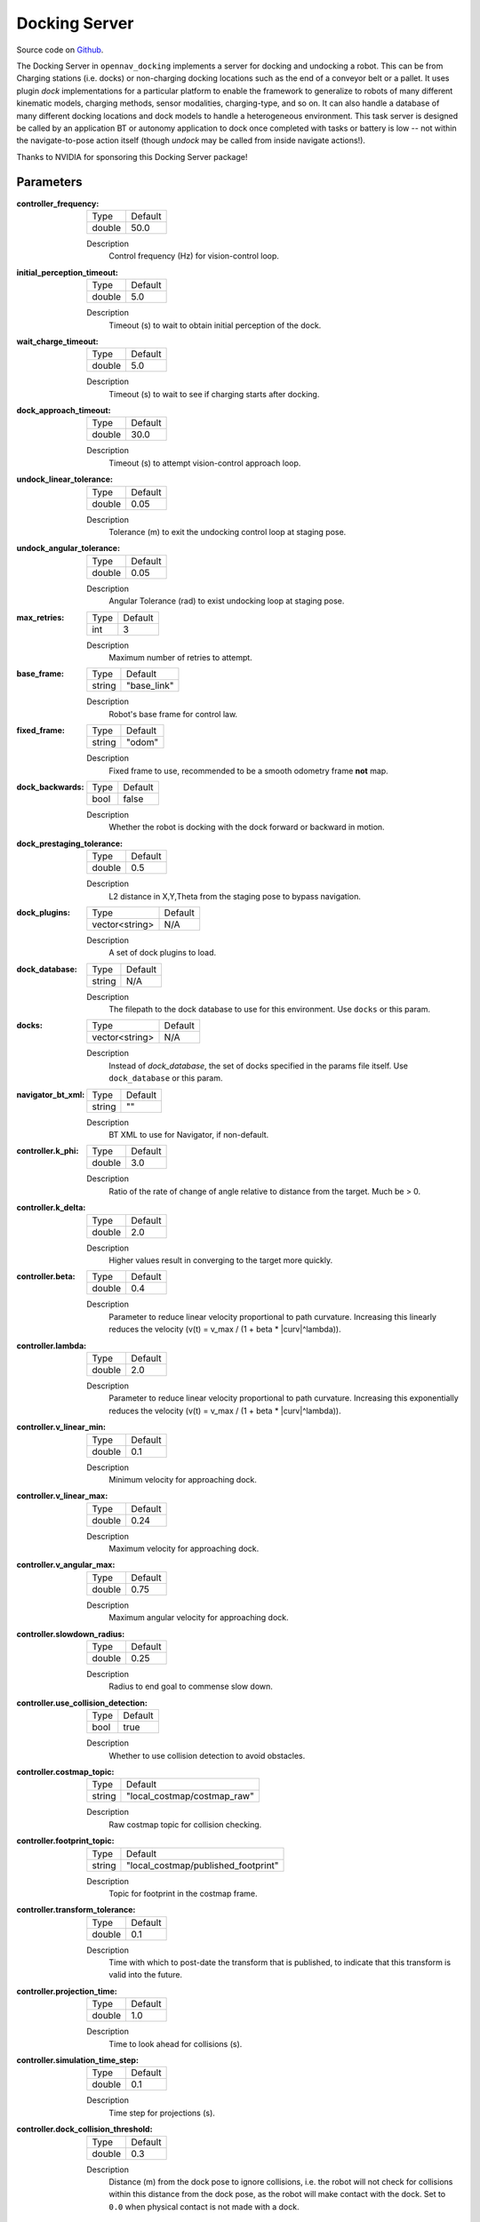 .. _configuring_docking_server:

Docking Server
##############

Source code on Github_.

.. _Github: https://github.com/open-navigation/opennav_docking

The Docking Server in ``opennav_docking`` implements a server for docking and undocking a robot.
This can be from Charging stations (i.e. docks) or non-charging docking locations such as the end of a conveyor belt or a pallet.
It uses plugin `dock` implementations for a particular platform to enable the framework to generalize to robots of many different kinematic models, charging methods, sensor modalities, charging-type, and so on.
It can also handle a database of many different docking locations and dock models to handle a heterogeneous environment.
This task server is designed be called by an application BT or autonomy application to dock once completed with tasks or battery is low -- not within the navigate-to-pose action itself (though `undock` may be called from inside navigate actions!).

Thanks to NVIDIA for sponsoring this Docking Server package!

Parameters
**********

:controller_frequency:

  ============== ==============
  Type           Default
  -------------- --------------
  double         50.0
  ============== ==============

  Description
    Control frequency (Hz) for vision-control loop.

:initial_perception_timeout:

  ============== ==============
  Type           Default
  -------------- --------------
  double         5.0
  ============== ==============

  Description
    Timeout (s) to wait to obtain initial perception of the dock.

:wait_charge_timeout:

  ============== ==============
  Type           Default
  -------------- --------------
  double         5.0
  ============== ==============

  Description
    Timeout (s) to wait to see if charging starts after docking.

:dock_approach_timeout:

  ============== ==============
  Type           Default
  -------------- --------------
  double         30.0
  ============== ==============

  Description
    Timeout (s) to attempt vision-control approach loop.

:undock_linear_tolerance:

  ============== ==============
  Type           Default
  -------------- --------------
  double         0.05
  ============== ==============

  Description
    Tolerance (m) to exit the undocking control loop at staging pose.

:undock_angular_tolerance:

  ============== ==============
  Type           Default
  -------------- --------------
  double         0.05
  ============== ==============

  Description
    Angular Tolerance (rad) to exist undocking loop at staging pose.

:max_retries:

  ============== ==============
  Type           Default
  -------------- --------------
  int            3
  ============== ==============

  Description
    Maximum number of retries to attempt.

:base_frame:

  ============== ==============
  Type           Default
  -------------- --------------
  string         "base_link"
  ============== ==============

  Description
    Robot's base frame for control law.

:fixed_frame:

  ============== ==============
  Type           Default
  -------------- --------------
  string         "odom"
  ============== ==============

  Description
    Fixed frame to use, recommended to be a smooth odometry frame **not** map.

:dock_backwards:

  ============== ==============
  Type           Default
  -------------- --------------
  bool           false
  ============== ==============

  Description
    Whether the robot is docking with the dock forward or backward in motion.

:dock_prestaging_tolerance:

  ============== ==============
  Type           Default
  -------------- --------------
  double         0.5
  ============== ==============

  Description
    L2 distance in X,Y,Theta from the staging pose to bypass navigation.

:dock_plugins:

  ============== ==============
  Type           Default
  -------------- --------------
  vector<string> N/A
  ============== ==============

  Description
    A set of dock plugins to load.

:dock_database:

  ============== ==============
  Type           Default
  -------------- --------------
  string         N/A
  ============== ==============

  Description
    The filepath to the dock database to use for this environment. Use ``docks`` or this param.


:docks:

  ============== ==============
  Type           Default
  -------------- --------------
  vector<string> N/A
  ============== ==============

  Description
    Instead of `dock_database`, the set of docks specified in the params file itself. Use ``dock_database`` or this param.

:navigator_bt_xml:

  ============== ==============
  Type           Default
  -------------- --------------
  string         ""
  ============== ==============

  Description
    BT XML to use for Navigator, if non-default.

:controller.k_phi:

  ============== ==============
  Type           Default
  -------------- --------------
  double         3.0
  ============== ==============

  Description
    Ratio of the rate of change of angle relative to distance from the target. Much be > 0.

:controller.k_delta:

  ============== ==============
  Type           Default
  -------------- --------------
  double         2.0
  ============== ==============

  Description
    Higher values result in converging to the target more quickly.

:controller.beta:

  ============== ==============
  Type           Default
  -------------- --------------
  double         0.4
  ============== ==============

  Description
    Parameter to reduce linear velocity proportional to path curvature. Increasing this linearly reduces the velocity (v(t) = v_max / (1 + beta * |curv|^lambda)).

:controller.lambda:

  ============== ==============
  Type           Default
  -------------- --------------
  double         2.0
  ============== ==============

  Description
    Parameter to reduce linear velocity proportional to path curvature. Increasing this exponentially reduces the velocity (v(t) = v_max / (1 + beta * |curv|^lambda)).

:controller.v_linear_min:

  ============== ==============
  Type           Default
  -------------- --------------
  double         0.1
  ============== ==============

  Description
    Minimum velocity for approaching dock.

:controller.v_linear_max:

  ============== ==============
  Type           Default
  -------------- --------------
  double         0.24
  ============== ==============

  Description
    Maximum velocity for approaching dock.

:controller.v_angular_max:

  ============== ==============
  Type           Default
  -------------- --------------
  double         0.75
  ============== ==============

  Description
    Maximum angular velocity for approaching dock.

:controller.slowdown_radius:

  ============== ==============
  Type           Default
  -------------- --------------
  double         0.25
  ============== ==============

  Description
    Radius to end goal to commense slow down.

:controller.use_collision_detection:

  ============== ==============
  Type           Default
  -------------- --------------
  bool           true
  ============== ==============

  Description
    Whether to use collision detection to avoid obstacles.

:controller.costmap_topic:

  ============== ===========================
  Type           Default
  -------------- ---------------------------
  string         "local_costmap/costmap_raw"
  ============== ===========================

  Description
    Raw costmap topic for collision checking.

:controller.footprint_topic:

  ============== ===================================
  Type           Default
  -------------- -----------------------------------
  string         "local_costmap/published_footprint"
  ============== ===================================

  Description
    Topic for footprint in the costmap frame.

:controller.transform_tolerance:

  ============== =============================
  Type           Default
  -------------- -----------------------------
  double         0.1
  ============== =============================

  Description
    Time with which to post-date the transform that is published, to indicate that this transform is valid into the future.

:controller.projection_time:

  ============== =============================
  Type           Default
  -------------- -----------------------------
  double         1.0
  ============== =============================

  Description
    Time to look ahead for collisions (s).

:controller.simulation_time_step:

  ============== =============================
  Type           Default
  -------------- -----------------------------
  double         0.1
  ============== =============================

  Description
    Time step for projections (s).

:controller.dock_collision_threshold:

  ============== =============================
  Type           Default
  -------------- -----------------------------
  double         0.3
  ============== =============================

  Description
    Distance (m) from the dock pose to ignore collisions, i.e. the robot will not check for collisions within this distance from the dock pose, as the robot will make contact with the dock. Set to ``0.0`` when physical contact is not made with a dock.


Note: ``dock_plugins`` and either ``docks`` or ``dock_database`` are required.


SimpleChargingDock Parameters
*****************************

Simple Charging Dock is a provided charging dock plugin that can handle many docks and common techniques.

:<dock_name>.staging_x_offset:

  ============== ==============
  Type           Default
  -------------- --------------
  double         -0.7
  ============== ==============

  Description
    Staging pose offset forward (negative) of dock pose (m).

:<dock_name>.staging_yaw_offset:

  ============== ==============
  Type           Default
  -------------- --------------
  double         0.0
  ============== ==============

  Description
    Staging pose angle relative to dock pose (rad).

:<dock_name>.use_battery_status:

  ============== ==============
  Type           Default
  -------------- --------------
  bool           true
  ============== ==============

  Description
    Whether to use the battery state message or ``isDocked()`` for ``isCharging()``.

:<dock_name>.use_external_detection_pose:

  ============== ==============
  Type           Default
  -------------- --------------
  bool           false
  ============== ==============

  Description
    Whether to use external detection topic for dock or use the databases' pose.

:<dock_name>.external_detection_timeout:

  ============== ==============
  Type           Default
  -------------- --------------
  double         1.0
  ============== ==============

  Description
    Timeout (s) at which if the newest detection update does not meet to fail.


:<dock_name>.external_detection_translation_x:

  ============== ==============
  Type           Default
  -------------- --------------
  double         -0.20
  ============== ==============

  Description
    X offset from detected pose for docking pose (m).

:<dock_name>.external_detection_translation_y:

  ============== ==============
  Type           Default
  -------------- --------------
  double         0.0
  ============== ==============

  Description
    Y offset from detected pose for docking pose (m).

:<dock_name>.external_detection_rotation_yaw:

  ============== ==============
  Type           Default
  -------------- --------------
  double         0.0
  ============== ==============

  Description
    Yaw offset from detected pose for docking pose (rad).

:<dock_name>.external_detection_rotation_pitch:

  ============== ==============
  Type           Default
  -------------- --------------
  double         1.57
  ============== ==============

  Description
    Pitch offset from detected pose for docking pose (rad). Note: The external detection rotation angles are setup to work out of the box with Apriltags detectors in `image_proc` and `isaac_ros`.

:<dock_name>.external_detection_rotation_roll:

  ============== ==============
  Type           Default
  -------------- --------------
  double         -1.57
  ============== ==============

  Description
    Roll offset from detected pose for docking pose (rad). Note: The external detection rotation angles are setup to work out of the box with Apriltags detectors in `image_proc` and `isaac_ros`.

:<dock_name>.filter_coef:

  ============== ==============
  Type           Default
  -------------- --------------
  double         0.1
  ============== ==============

  Description
    Dock external detection method filtering algorithm coefficient.

:<dock_name>.charging_threshold:

  ============== ==============
  Type           Default
  -------------- --------------
  double         0.5
  ============== ==============

  Description
    Threshold of current in battery state above which ``isCharging() = true``.

:<dock_name>.use_stall_detection:

  ============== ==============
  Type           Default
  -------------- --------------
  bool           false
  ============== ==============

  Description
    Whether or not to use stall detection for ``isDocked()`` or positional threshold.

:<dock_name>.stall_joint_names:

  ============== ==============
  Type           Default
  -------------- --------------
  vector<string> N/A
  ============== ==============

  Description
    Names in ``joint_states`` topic of joints to track.

:<dock_name>.stall_velocity_threshold:

  ============== ==============
  Type           Default
  -------------- --------------
  double         1.0
  ============== ==============

  Description
    The joint velocity below which to trigger ``isDocked() = true``.

:<dock_name>.stall_effort_threshold:

  ============== ==============
  Type           Default
  -------------- --------------
  double         1.0
  ============== ==============

  Description
    Current or motor effort in joint state to trigger ``isDocked() = true``.

:<dock_name>.docking_threshold:

  ============== ==============
  Type           Default
  -------------- --------------
  double         0.05
  ============== ==============

  Description
    If not using stall detection, the pose threshold to the docking pose where ``isDocked() = true``.

Example
*******
.. code-block:: yaml

    docking_server:
      ros__parameters:
        controller_frequency: 50.0
        initial_perception_timeout: 5.0
        wait_charge_timeout: 5.0
        dock_approach_timeout: 30.0
        undock_linear_tolerance: 0.05
        undock_angular_tolerance: 0.1
        max_retries: 3
        base_frame: "base_link"
        fixed_frame: "odom"
        dock_backwards: false
        dock_prestaging_tolerance: 0.5

        # Types of docks
        dock_plugins: ['nova_carter_dock']
        nova_carter_dock:
          plugin: 'opennav_docking::SimpleChargingDock'  # Also 'opennav_docking::SimpleNonChargingDock'
          docking_threshold: 0.05
          staging_x_offset: -0.7
          use_external_detection_pose: true
          use_battery_status: false # true
          use_stall_detection: false

          external_detection_timeout: 1.0
          external_detection_translation_x: -0.18
          external_detection_translation_y: 0.0
          external_detection_rotation_roll: -1.57
          external_detection_rotation_pitch: -1.57
          external_detection_rotation_yaw: 0.0
          filter_coef: 0.1

        # Dock instances
        docks: ['home_dock']
        home_dock:
          type: 'nova_carter_dock'
          frame: map
          pose: [0.0, 0.0, 0.0]
          id: 'c67f50cb-e152-4720-85cc-5eb20bd85ce8'

        controller:
          k_phi: 3.0
          k_delta: 2.0
          v_linear_min: 0.15
          v_linear_max: 0.15
